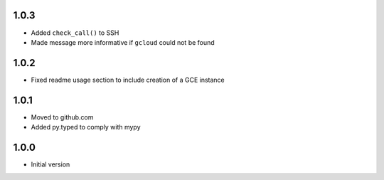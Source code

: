 1.0.3
=====
* Added ``check_call()`` to SSH
* Made message more informative if ``gcloud`` could not be found

1.0.2
=====
* Fixed readme usage section to include creation of a GCE instance

1.0.1
=====
* Moved to github.com
* Added py.typed to comply with mypy

1.0.0
=====
* Initial version
